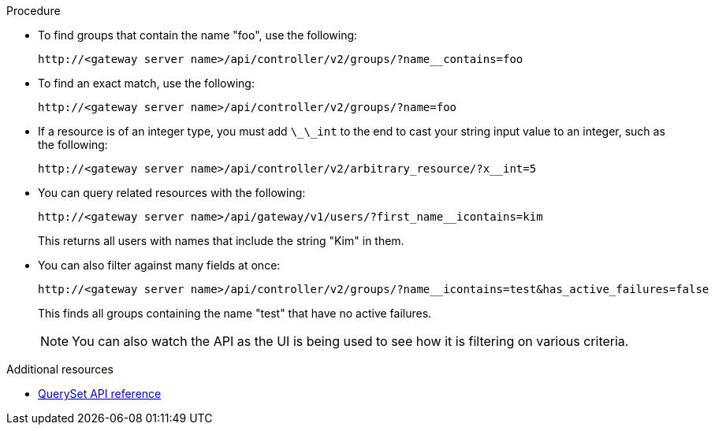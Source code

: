 :_mod-docs-content-type: PROCEDURE

[id="controller-api-filtering-in-api"]

.Procedure

* To find groups that contain the name "foo", use the following:
+
[literal, options="nowrap" subs="+attributes"]
----
http://<gateway server name>/api/controller/v2/groups/?name__contains=foo
----
+
* To find an exact match, use the following:
+
[literal, options="nowrap" subs="+attributes"]
----
http://<gateway server name>/api/controller/v2/groups/?name=foo
----
+
* If a resource is of an integer type, you must add `\_\_int` to the end to cast your string input value to an integer, such as the following:
+
[literal, options="nowrap" subs="+attributes"]
----
http://<gateway server name>/api/controller/v2/arbitrary_resource/?x__int=5
----
+
* You can query related resources with the following:
+
[literal, options="nowrap" subs="+attributes"]
----
http://<gateway server name>/api/gateway/v1/users/?first_name__icontains=kim
----
+
This returns all users with names that include the string "Kim" in them.
+
* You can also filter against many fields at once:
+
[literal, options="nowrap" subs="+attributes"]
----
http://<gateway server name>/api/controller/v2/groups/?name__icontains=test&has_active_failures=false
----
This finds all groups containing the name "test" that have no active failures.
+
[NOTE]
====
You can also watch the API as the UI is being used to see how it is filtering on various criteria.
====

.Additional resources

* link:https://docs.djangoproject.com/en/dev/ref/models/querysets/[QuerySet API reference]
